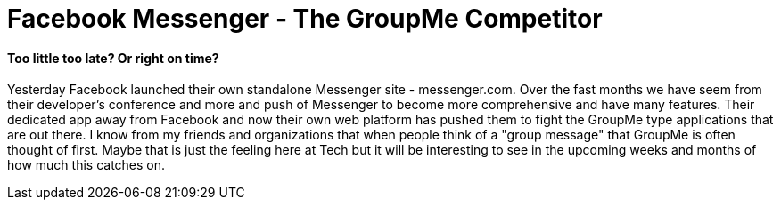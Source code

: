 = Facebook Messenger - The GroupMe Competitor

==== Too little too late? Or right on time?

Yesterday Facebook launched their own standalone Messenger site - messenger.com. Over the fast months we have seem from their developer's conference and more and push of Messenger to become more comprehensive and have many features. Their dedicated app away from Facebook and now their own web platform has pushed them to fight the GroupMe type applications that are out there. I know from my friends and organizations that when people think of a "group message" that GroupMe is often thought of first. Maybe that is just the feeling here at Tech but it will be interesting to see in the upcoming weeks and months of how much this catches on.

:hp-image: messenger.png

